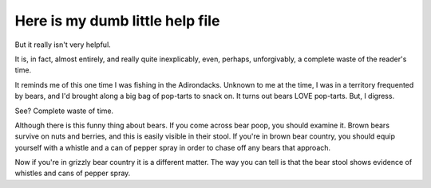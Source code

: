 Here is my dumb little help file
================================

But it really isn't very helpful.

It is, in fact, almost entirely, and really quite inexplicably,
even, perhaps, unforgivably, a complete waste of the reader's time.

It reminds me of this one time I was fishing in the Adirondacks.
Unknown to me at the time, I was in a territory frequented by bears,
and I'd brought along a big bag of pop-tarts to snack on. It turns
out bears LOVE pop-tarts. But, I digress.

See? Complete waste of time.

Although there is this funny thing about bears. If you come across
bear poop, you should examine it. Brown bears survive on nuts and
berries, and this is easily visible in their stool. If you're in
brown bear country, you should equip yourself with a whistle and a
can of pepper spray in order to chase off any bears that approach.

Now if you're in grizzly bear country it is a different matter.
The way you can tell is that the bear stool shows evidence of
whistles and cans of pepper spray.
